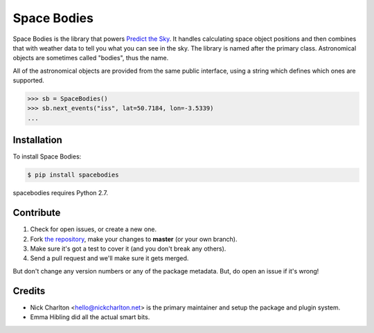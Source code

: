Space Bodies
============

.. image:: https://secure.travis-ci.org/PredictTheSky/spacebodies.png?branch=master
           :target: http://travis-ci.org/PredictTheSky/spacebodies

Space Bodies is the library that powers `Predict the Sky
<http://predictthesky.org>`_. It handles calculating space object positions and
then combines that with weather data to tell you what you can see in the sky.
The library is named after the primary class. Astronomical objects are
sometimes called "bodies", thus the name.

All of the astronomical objects are provided from the same public interface,
using a string which defines which ones are supported.

.. code-block:: pycon
   
   >>> sb = SpaceBodies()
   >>> sb.next_events("iss", lat=50.7184, lon=-3.5339)
   ...

Installation
------------

To install Space Bodies:

.. code-block:: bash

   $ pip install spacebodies

spacebodies requires Python 2.7.

Contribute
----------

#. Check for open issues, or create a new one.
#. Fork `the repository`_, make your changes to **master** (or your own
   branch).
#. Make sure it's got a test to cover it (and you don't break any others).
#. Send a pull request and we'll make sure it gets merged.

But don't change any version numbers or any of the package metadata. But, do
open an issue if it's wrong!

.. _`the repository`: https://github.com/PredictTheSky/spacebodies

Credits
-------

- Nick Charlton <hello@nickcharlton.net> is the primary maintainer and setup
  the package and plugin system.
- Emma Hibling did all the actual smart bits.

